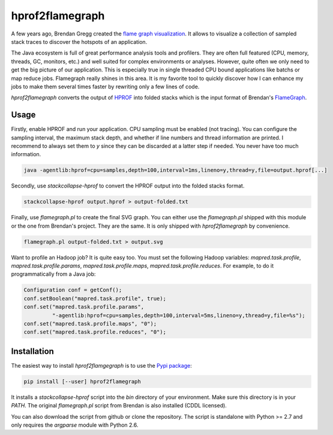 
****************
hprof2flamegraph
****************

A few years ago, Brendan Gregg created the `flame graph visualization`_. It allows
to visualize a collection of sampled stack traces to discover the hotspots of
an application.

The Java ecosystem is full of great performance analysis tools and profilers.
They are often full featured (CPU, memory, threads, GC, monitors, etc.) and well
suited for complex environments or analyses. However, quite often we only
need to get the big picture of our application. This is especially true in
single threaded CPU bound applications like batchs or map reduce jobs.
Flamegraph really shines in this area. It is my favorite tool to quickly
discover how I can enhance my jobs to make them several times faster by
rewriting only a few lines of code. 

`hprof2flamegraph` converts the output of HPROF_  into folded stacks which is the
input format of Brendan's FlameGraph_.

.. _flame graph visualization: http://dtrace.org/blogs/brendan/2011/12/16/flame-graphs/
.. _HPROF: http://docs.oracle.com/javase/7/docs/technotes/samples/hprof.html
.. _FlameGraph: https://github.com/brendangregg/FlameGraph

Usage
=====

Firstly, enable HPROF and run your application. CPU sampling 
must be enabled (not tracing). You can configure the 
sampling interval, the maximum stack depth, and whether if
line numbers and thread information are printed. I recommend
to always set them to `y` since they can be discarded at a 
latter step if needed. You never have too much information.


.. code-block:: bash

  java -agentlib:hprof=cpu=samples,depth=100,interval=1ms,lineno=y,thread=y,file=output.hprof[...]

Secondly, use `stackcollapse-hprof` to convert the HPROF output 
into the folded stacks format.

.. code-block:: bash

  stackcollapse-hprof output.hprof > output-folded.txt

Finally, use `flamegraph.pl` to create the final SVG graph. You can either use
the `flamegraph.pl` shipped with this module or the one from Brendan's project.
They are the same. It is only shipped with `hprof2flamegraph` by convenience.

.. code-block:: bash

  flamegraph.pl output-folded.txt > output.svg

Want to profile an Hadoop job? It is quite easy too. You must set the
following Hadoop variables: `mapred.task.profile`, `mapred.task.profile.params`,
`mapred.task.profile.maps`, `mapred.task.profile.reduces`. For example, to do
it programmatically from a Java job:

.. code-block:: java

  Configuration conf = getConf();
  conf.setBoolean("mapred.task.profile", true);
  conf.set("mapred.task.profile.params", 
           "-agentlib:hprof=cpu=samples,depth=100,interval=5ms,lineno=y,thread=y,file=%s");
  conf.set("mapred.task.profile.maps", "0");
  conf.set("mapred.task.profile.reduces", "0");


Installation
============

The easiest way to install `hprof2flamgegraph` is to use the 
`Pypi package`_:

.. code-block:: bash

        pip install [--user] hprof2flamegraph

It installs a `stackcollapse-hprof` script into the `bin` directory of your
environment. Make sure this directory is in your `PATH`. The original
`flamegraph.pl` script from Brendan is also installed (CDDL licensed). 

You can also download the script from github or clone the repository. 
The script is standalone with Python >= 2.7 and only requires the `argparse`
module with Python 2.6. 


.. _Pypi package: http://pypi.python.org/pypi/hprof2flamegraph
